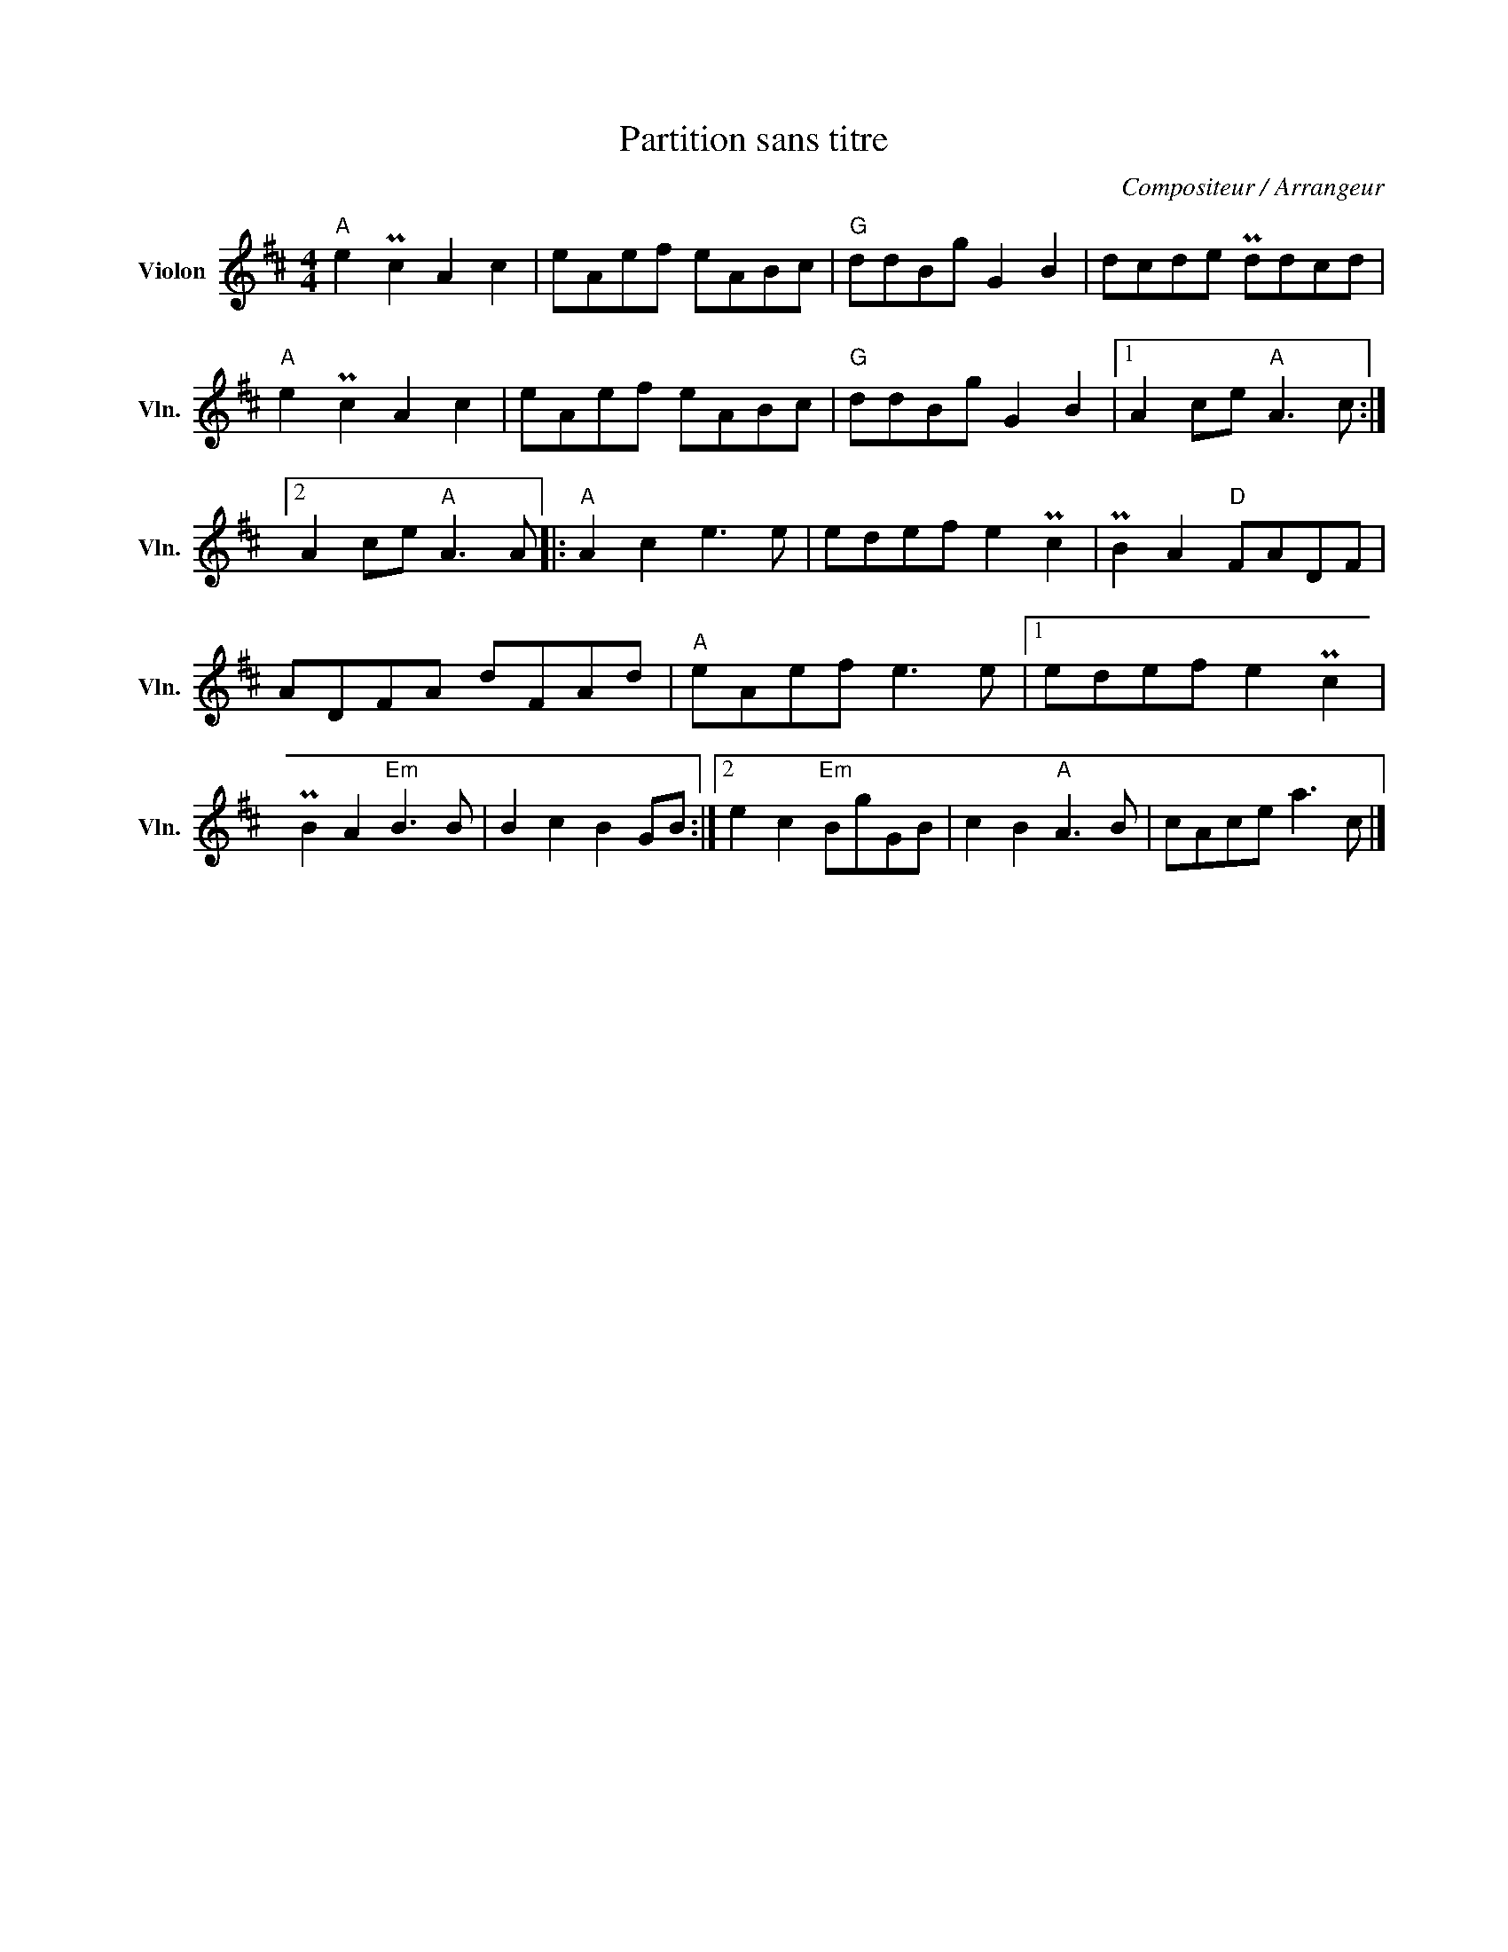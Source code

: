 X:1
T:Partition sans titre
C:Compositeur / Arrangeur
L:1/8
M:4/4
I:linebreak $
K:D
V:1 treble nm="Violon" snm="Vln."
V:1
"A" e2 Pc2 A2 c2 | eAef eABc |"G" ddBg G2 B2 | dcde Pddcd |"A" e2 Pc2 A2 c2 | eAef eABc | %6
"G" ddBg G2 B2 |1 A2 ce"A" A3 c :|2 A2 ce"A" A3 A |:"A" A2 c2 e3 e | edef e2 Pc2 | PB2 A2"D" FADF | %12
 ADFA dFAd |"A" eAef e3 e |1 edef e2 Pc2 | PB2 A2"Em" B3 B | B2 c2 B2 GB :|2 e2 c2"Em" BgGB | %18
 c2 B2"A" A3 B | cAce a3 c |] %20
